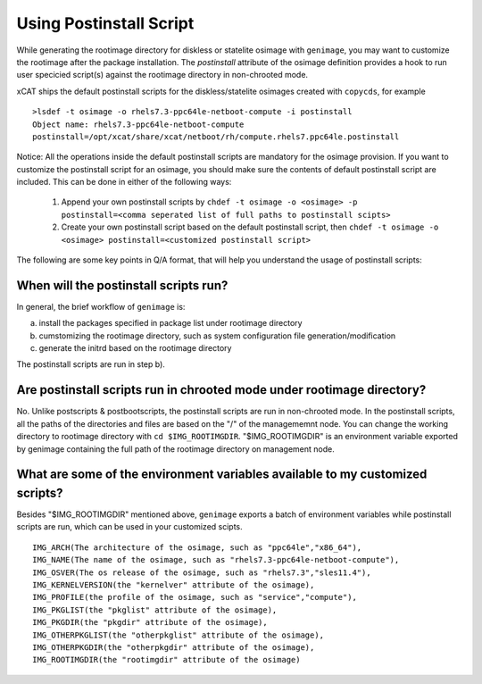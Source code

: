 .. _Using-Postinstallscript-label:

Using Postinstall Script
------------------------
While generating the rootimage directory for diskless or statelite osimage with ``genimage``, you may want to customize the rootimage after the package installation. The `postinstall` attribute of the osimage definition provides a hook to run user specicied script(s) against the rootimage directory in non-chrooted mode.

xCAT ships the default postinstall scripts for the diskless/statelite osimages created with ``copycds``, for example ::

  >lsdef -t osimage -o rhels7.3-ppc64le-netboot-compute -i postinstall
  Object name: rhels7.3-ppc64le-netboot-compute
  postinstall=/opt/xcat/share/xcat/netboot/rh/compute.rhels7.ppc64le.postinstall

Notice: All the operations inside the default postinstall scripts are mandatory for the osimage provision. If you want to customize the postinstall script for an osimage, you should make sure the contents of default postinstall script are included. This can be done in either of the following ways:

 1. Append your own postinstall scripts by ``chdef -t osimage -o <osimage> -p postinstall=<comma seperated list of full paths to postinstall scipts>``
 2. Create your own postinstall script based on the default postinstall script, then ``chdef -t osimage -o <osimage> postinstall=<customized postinstall script>``

The following are some key points in Q/A format, that will help you understand the usage of postinstall scripts:

When will the postinstall scripts run?
~~~~~~~~~~~~~~~~~~~~~~~~~~~~~~~~~~~~~~

In general, the brief workflow of ``genimage`` is:

a) install the packages specified in package list under rootimage directory
b) cumstomizing the rootimage directory, such as system configuration file generation/modification 
c) generate the initrd based on the rootimage directory

The postinstall scripts are run in step b).

Are postinstall scripts run in chrooted mode under rootimage directory?
~~~~~~~~~~~~~~~~~~~~~~~~~~~~~~~~~~~~~~~~~~~~~~~~~~~~~~~~~~~~~~~~~~~~~~~

No. Unlike postscripts & postbootscripts, the postinstall scripts are run in non-chrooted mode. In the postinstall scripts, all the paths of the directories and files are based on the "/" of the managememnt node. You can change the working directory to rootimage directory with ``cd $IMG_ROOTIMGDIR``. "$IMG_ROOTIMGDIR" is an environment variable exported by genimage containing the full path of the rootimage directory on management node.

What are some of the environment variables available to my customized scripts?
~~~~~~~~~~~~~~~~~~~~~~~~~~~~~~~~~~~~~~~~~~~~~~~~~~~~~~~~~~~~~~~~~~~~~~~~~~~~~~

Besides "$IMG_ROOTIMGDIR" mentioned above, ``genimage`` exports a batch of environment variables while postinstall scripts are run, which can be used in your customized scipts. ::

  IMG_ARCH(The architecture of the osimage, such as "ppc64le","x86_64"),
  IMG_NAME(The name of the osimage, such as "rhels7.3-ppc64le-netboot-compute"),
  IMG_OSVER(The os release of the osimage, such as "rhels7.3","sles11.4"),
  IMG_KERNELVERSION(the "kernelver" attribute of the osimage),
  IMG_PROFILE(the profile of the osimage, such as "service","compute"),
  IMG_PKGLIST(the "pkglist" attribute of the osimage),
  IMG_PKGDIR(the "pkgdir" attribute of the osimage),
  IMG_OTHERPKGLIST(the "otherpkglist" attribute of the osimage),
  IMG_OTHERPKGDIR(the "otherpkgdir" attribute of the osimage),
  IMG_ROOTIMGDIR(the "rootimgdir" attribute of the osimage)

